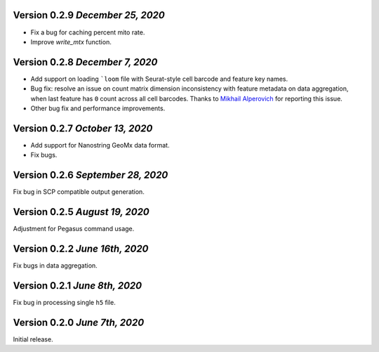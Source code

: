 Version 0.2.9 `December 25, 2020`
-----------------------------------

- Fix a bug for caching percent mito rate.
- Improve `write_mtx` function.

Version 0.2.8 `December 7, 2020`
-----------------------------------

- Add support on loading ```loom`` file with Seurat-style cell barcode and feature key names.
- Bug fix: resolve an issue on count matrix dimension inconsistency with feature metadata on data aggregation, when last feature has ``0`` count across all cell barcodes. Thanks to `Mikhail Alperovich <misha.alperovich1@gmail.com>`_ for reporting this issue.
- Other bug fix and performance improvements.

Version 0.2.7 `October 13, 2020`
-----------------------------------

- Add support for Nanostring GeoMx data format.
- Fix bugs.

Version 0.2.6 `September 28, 2020`
-----------------------------------

Fix bug in SCP compatible output generation.

Version 0.2.5 `August 19, 2020`
--------------------------------
Adjustment for Pegasus command usage.

Version 0.2.2 `June 16th, 2020`
--------------------------------
Fix bugs in data aggregation.

Version 0.2.1 `June 8th, 2020`
--------------------------------
Fix bug in processing single ``h5`` file.

Version 0.2.0 `June 7th, 2020`
--------------------------------
Initial release.
